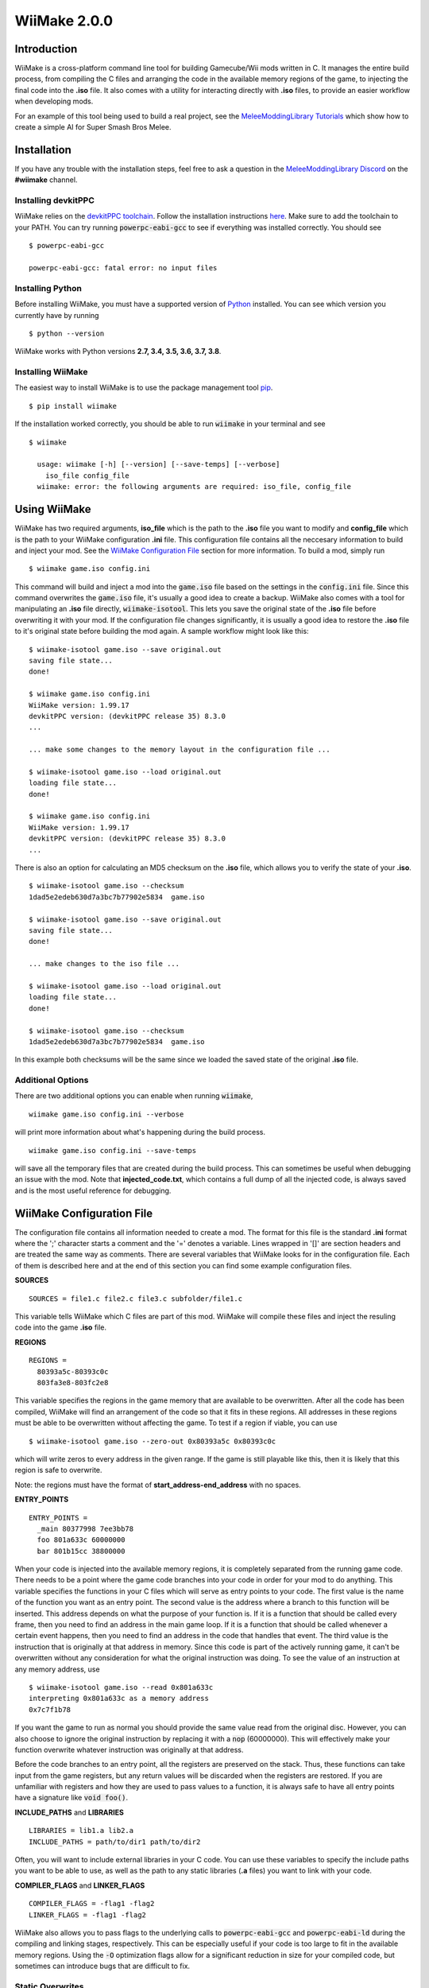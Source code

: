 WiiMake 2.0.0
======================

Introduction
------------

WiiMake is a cross-platform command line tool for building Gamecube/Wii mods written in C. It manages the entire build process, from compiling the C files and arranging the code in the available memory regions of the game, to injecting the final code into the **.iso** file. It also comes with a utility for interacting directly with **.iso** files, to provide an easier workflow when developing mods.

For an example of this tool being used to build a real project, see the `MeleeModdingLibrary Tutorials`_ which show how to create a simple AI for Super Smash Bros Melee.

.. _MeleeModdingLibrary Tutorials: https://github.com/sherman5/MeleeModdingLibrary/wiki/Tutorial

Installation 
------------

If you have any trouble with the installation steps, feel free to ask a question in the `MeleeModdingLibrary Discord`_ on the **#wiimake** channel.

.. _MeleeModdingLibrary Discord: https://discord.gg/gJXR77v

Installing devkitPPC
********************

WiiMake relies on the `devkitPPC toolchain`_. Follow the installation instructions `here`__. Make sure to add the toolchain to your PATH. You can try running :code:`powerpc-eabi-gcc` to see if everything was installed correctly. You should see

__ https://devkitpro.org/wiki/Getting_Started
.. _devkitppc toolchain: https://wiibrew.org/wiki/DevkitPPC

::

  $ powerpc-eabi-gcc
  
  powerpc-eabi-gcc: fatal error: no input files

Installing Python
*****************

Before installing WiiMake, you must have a supported version of Python_ installed. You can see which version you currently have by running

.. _Python: https://www.python.org/downloads/

::

  $ python --version

WiiMake works with Python versions **2.7, 3.4, 3.5, 3.6, 3.7, 3.8**.

Installing WiiMake
******************

The easiest way to install WiiMake is to use the package management tool pip_.

.. _pip: http://www.pip-installer.org/en/latest/

::

  $ pip install wiimake


If the installation worked correctly, you should be able to run :code:`wiimake` in your terminal and see

::

  $ wiimake
  
    usage: wiimake [-h] [--version] [--save-temps] [--verbose]
      iso_file config_file
    wiimake: error: the following arguments are required: iso_file, config_file

Using WiiMake
-------------

WiiMake has two required arguments, **iso_file** which is the path to the **.iso** file you want to modify and **config_file** which is the path to your WiiMake configuration **.ini** file. This configuration file contains all the neccesary information to build and inject your mod. See the `WiiMake Configuration File`_ section for more information. To build a mod, simply run

::

  $ wiimake game.iso config.ini

This command will build and inject a mod into the :code:`game.iso` file based on the settings in the :code:`config.ini` file. Since this command overwrites the :code:`game.iso` file, it's usually a good idea to create a backup. WiiMake also comes with a tool for manipulating an **.iso** file directly, :code:`wiimake-isotool`. This lets you save the original state of the **.iso** file before overwriting it with your mod. If the configuration file changes significantly, it is usually a good idea to restore the **.iso** file to it's original state before building the mod again. A sample workflow might look like this:

::

  $ wiimake-isotool game.iso --save original.out
  saving file state...
  done!
  
  $ wiimake game.iso config.ini
  WiiMake version: 1.99.17
  devkitPPC version: (devkitPPC release 35) 8.3.0
  ...
  
  ... make some changes to the memory layout in the configuration file ...
  
  $ wiimake-isotool game.iso --load original.out
  loading file state...
  done!
  
  $ wiimake game.iso config.ini
  WiiMake version: 1.99.17
  devkitPPC version: (devkitPPC release 35) 8.3.0
  ...

There is also an option for calculating an MD5 checksum on the **.iso** file, which allows you to verify the state of your **.iso**.

::

  $ wiimake-isotool game.iso --checksum
  1dad5e2edeb630d7a3bc7b77902e5834  game.iso
  
  $ wiimake-isotool game.iso --save original.out
  saving file state...
  done!  
  
  ... make changes to the iso file ...
  
  $ wiimake-isotool game.iso --load original.out
  loading file state...
  done!
  
  $ wiimake-isotool game.iso --checksum
  1dad5e2edeb630d7a3bc7b77902e5834  game.iso

In this example both checksums will be the same since we loaded the saved state of the original **.iso** file.

Additional Options
******************

There are two additional options you can enable when running :code:`wiimake`,

::

  wiimake game.iso config.ini --verbose

will print more information about what's happening during the build process.

::

  wiimake game.iso config.ini --save-temps

will save all the temporary files that are created during the build process. This can sometimes be useful when debugging an issue with the mod. Note that **injected_code.txt**, which contains a full dump of all the injected code, is always saved and is the most useful reference for debugging.

WiiMake Configuration File
--------------------------

The configuration file contains all information needed to create a mod. The format for this file is the standard **.ini** format where the ';' character starts a comment and the '=' denotes a variable. Lines wrapped in '[]' are section headers and are treated the same way as comments. There are several variables that WiiMake looks for in the configuration file. Each of them is described here and at the end of this section you can find some example configuration files.

**SOURCES**

::

  SOURCES = file1.c file2.c file3.c subfolder/file1.c

This variable tells WiiMake which C files are part of this mod. WiiMake will compile these files and inject the resuling code into the game **.iso** file.

**REGIONS**

::

  REGIONS =
    80393a5c-80393c0c
    803fa3e8-803fc2e8

This variable specifies the regions in the game memory that are available to be overwritten. After all the code has been compiled, WiiMake will find an arrangement of the code so that it fits in these regions. All addresses in these regions must be able to be overwritten without affecting the game. To test if a region if viable, you can use

::

  $ wiimake-isotool game.iso --zero-out 0x80393a5c 0x80393c0c

which will write zeros to every address in the given range. If the game is still playable like this, then it is likely that this region is safe to overwrite.

Note: the regions must have the format of **start_address-end_address** with no spaces.

**ENTRY_POINTS**

::

  ENTRY_POINTS = 
    _main 80377998 7ee3bb78
    foo 801a633c 60000000
    bar 801b15cc 38800000

When your code is injected into the available memory regions, it is completely separated from the running game code. There needs to be a point where the game code branches into your code in order for your mod to do anything. This variable specifies the functions in your C files which will serve as entry points to your code. The first value is the name of the function you want as an entry point. The second value is the address where a branch to this function will be inserted. This address depends on what the purpose of your function is. If it is a function that should be called every frame, then you need to find an address in the main game loop. If it is a function that should be called whenever a certain event happens, then you need to find an address in the code that handles that event. The third value is the instruction that is originally at that address in memory. Since this code is part of the actively running game, it can't be overwritten without any consideration for what the original instruction was doing. To see the value of an instruction at any memory address, use

::

  $ wiimake-isotool game.iso --read 0x801a633c
  interpreting 0x801a633c as a memory address
  0x7c7f1b78

If you want the game to run as normal you should provide the same value read from the original disc. However, you can also choose to ignore the original instruction by replacing it with a :code:`nop` (60000000). This will effectively make your function overwrite whatever instruction was originally at that address.

Before the code branches to an entry point, all the registers are preserved on the stack. Thus, these functions can take input from the game registers, but any return values will be discarded when the registers are restored. If you are unfamiliar with registers and how they are used to pass values to a function, it is always safe to have all entry points have a signature like :code:`void foo()`.

**INCLUDE_PATHS** and **LIBRARIES**

::

  LIBRARIES = lib1.a lib2.a
  INCLUDE_PATHS = path/to/dir1 path/to/dir2

Often, you will want to include external libraries in your C code. You can use these variables to specify the include paths you want to be able to use, as well as the path to any static libraries (**.a** files) you want to link with your code.

**COMPILER_FLAGS** and **LINKER_FLAGS**

::

  COMPILER_FLAGS = -flag1 -flag2
  LINKER_FLAGS = -flag1 -flag2

WiiMake also allows you to pass flags to the underlying calls to :code:`powerpc-eabi-gcc` and :code:`powerpc-eabi-ld` during the compiling and linking stages, respectively. This can be especially useful if your code is too large to fit in the available memory regions. Using the :code:`-O` optimization flags allow for a significant reduction in size for your compiled code, but sometimes can introduce bugs that are difficult to fix.

Static Overwrites
*****************

In addition to named variables, WiiMake also looks for lines of the form

::

  801648c8 = 38a007ff

These lines are interpreted as a static overwrite, where the value on the right hand side of the "=" will be written to the specified address on the left hand side. This happens directly in the **.iso** file, so if this address is updated at runtime, your overwrite will be lost.

Examples
********

Here are a few examples of configuration files being used for modding Super Smash Bros Melee in the MeleeModdingLibrary_ tutorials. `Example 1`__, `Example 2`__, `Example 3`__.

__ https://github.com/sherman5/MeleeModdingLibrary/blob/master/tutorials/SimpleProgram/SimpleProgram.ini
__ https://github.com/sherman5/MeleeModdingLibrary/blob/master/tutorials/DashDancing/DashDancing.ini
__ https://github.com/sherman5/MeleeModdingLibrary/blob/master/tutorials/DefensiveAI/DefensiveAI.ini
.. _MeleeModdingLibrary: https://github.com/sherman5/MeleeModdingLibrary/


